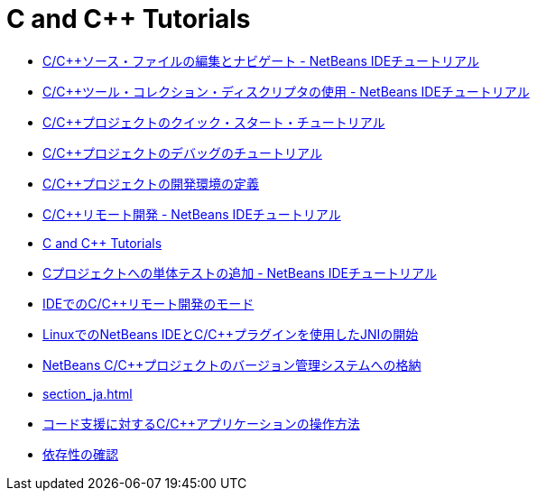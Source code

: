 // 
//     Licensed to the Apache Software Foundation (ASF) under one
//     or more contributor license agreements.  See the NOTICE file
//     distributed with this work for additional information
//     regarding copyright ownership.  The ASF licenses this file
//     to you under the Apache License, Version 2.0 (the
//     "License"); you may not use this file except in compliance
//     with the License.  You may obtain a copy of the License at
// 
//       http://www.apache.org/licenses/LICENSE-2.0
// 
//     Unless required by applicable law or agreed to in writing,
//     software distributed under the License is distributed on an
//     "AS IS" BASIS, WITHOUT WARRANTIES OR CONDITIONS OF ANY
//     KIND, either express or implied.  See the License for the
//     specific language governing permissions and limitations
//     under the License.
//

= C and C++ Tutorials
:jbake-type: tutorial
:jbake-tags: tutorials
:jbake-status: published
:toc: left
:toc-title:
:description: C and C++ Tutorials

- link:navigating-editing_ja.html[C/C++ソース・ファイルの編集とナビゲート - NetBeans IDEチュートリアル]
- link:toolchain_ja.html[C/C++ツール・コレクション・ディスクリプタの使用 - NetBeans IDEチュートリアル]
- link:quickstart_ja.html[C/C++プロジェクトのクイック・スタート・チュートリアル]
- link:debugging_ja.html[C/C++プロジェクトのデバッグのチュートリアル]
- link:development-environment_ja.html[C/C++プロジェクトの開発環境の定義]
- link:remotedev-tutorial_ja.html[C/C++リモート開発 - NetBeans IDEチュートリアル]
- link:index_ja.html[C and C++ Tutorials]
- link:c-unit-test_ja.html[Cプロジェクトへの単体テストの追加 - NetBeans IDEチュートリアル]
- link:remote-modes_ja.html[IDEでのC/C++リモート開発のモード]
- link:beginning-jni-linux_ja.html[LinuxでのNetBeans IDEとC/C++プラグインを使用したJNIの開始]
- link:cpp-vcs_ja.html[NetBeans C/C++プロジェクトのバージョン管理システムへの格納]
- link:section_ja.html[]
- link:HowTos_ja.html[コード支援に対するC/C++アプリケーションの操作方法]
- link:depchecking_ja.html[依存性の確認]



